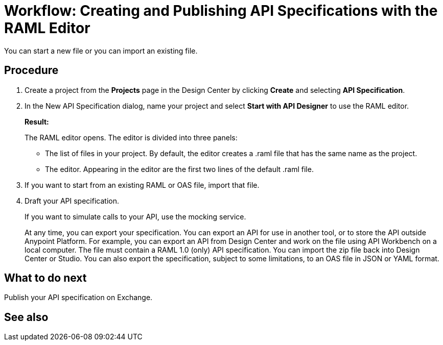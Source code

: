 = Workflow: Creating and Publishing API Specifications with the RAML Editor

You can start a new file or you can import an existing file.

== Procedure
. Create a project from the *Projects* page in the Design Center by clicking *Create* and selecting *API Specification*.
. In the New API Specification dialog, name your project and select *Start with API Designer* to use the RAML editor.
+
*Result:*
+
The RAML editor opens. The editor is divided into three panels:
+
* The list of files in your project. By default, the editor creates a .raml file that has the same name as the project.
* The editor. Appearing in the editor are the first two lines of the default .raml file.
. If you want to start from an existing RAML or OAS file, import that file.
// Question: If you want to start from an existing file, do you delete the default .raml file after importing the existing file?
. Draft your API specification.
+
If you want to simulate calls to your API, use the mocking service.
+
At any time, you can export your specification. You can export an API for use in another tool, or to store the API outside Anypoint Platform. For example, you can export an API from Design Center and work on the file using API Workbench on a local computer. The file must contain a RAML 1.0 (only) API specification. You can import the zip file back into Design Center or Studio. You can also export the specification, subject to some limitations, to an OAS file in JSON or YAML format.

== What to do next
Publish your API specification on Exchange.

== See also
